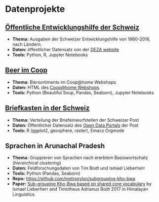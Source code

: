 #+OPTIONS: toc:nil
* Datenprojekte
** [[./APD/APD.ipynb][Öffentliche Entwicklungshilfe der Schweiz]]
- *Thema:* Ausgaben der Schweizer Entwicklungshilfe von 1960-2016, nach Ländern.
- *Daten:* öffentlicher Datensatz von der [[https://www.eda.admin.ch/deza/de/home/aktivitaeten_projekte/zahlen_und_statistiken/statistische-tabellen.html][DEZA website]]
- *Tools:* Python, R, Jupyter Notebooks
** [[./beers/beers.ipynb][Beer im Coop]]
- *Thema:* Biersortiments im Coop@home Webshops
- *Daten:* HTML des  [[https://www.coopathome.ch/en/supermarket/drinks/beer/c/m_0260][Coop@home Webshops]]
- *Tools:* Python (Beautiful Soup, Pandas, Seaborn), Jupyter Notebooks
** [[http://htmlpreview.github.io/?https://github.com/metroxylon/explorations/blob/master/post/briefkasten.html][Briefkasten in der Schweiz]]
- *Thema:* Verteilung der Briefeinwurfstellen der Schweizer Post
- *Daten:* Öffentlicher Datensatz des [[https://swisspost.opendatasoft.com/pages/home/][Open Data Portals]] der Post
- *Tools:* R (ggplot2, geosphere, raster), Emacs Orgmode
** Sprachen in Arunachal Pradesh
- *Thema:* Gruppieren von Sprachen nach ererbtem Basiswortschatz (/hierarchical clustering/)
- *Daten:* Feldforschungsdaten von Tim Bodt und Ismael Lieberherr
- *Tools:* Python (Pandas, Seaborn)
- *Repo:* [[https://github.com/metroxylon/subgrouping-kho-bwa]]
- *Paper:* [[https://cloudfront.escholarship.org/dist/prd/content/qt4t27h5fg/qt4t27h5fg.pdf?t=p2rdug&nosplash=ac963c27140d621b7469172ad0656dba][Sub-grouping Kho-Bwa based on shared core vocabulary]] by
  Ismael Lieberherr and Timotheus Adrianus Bodt 2017 in Himalayan
  Linguistics.
